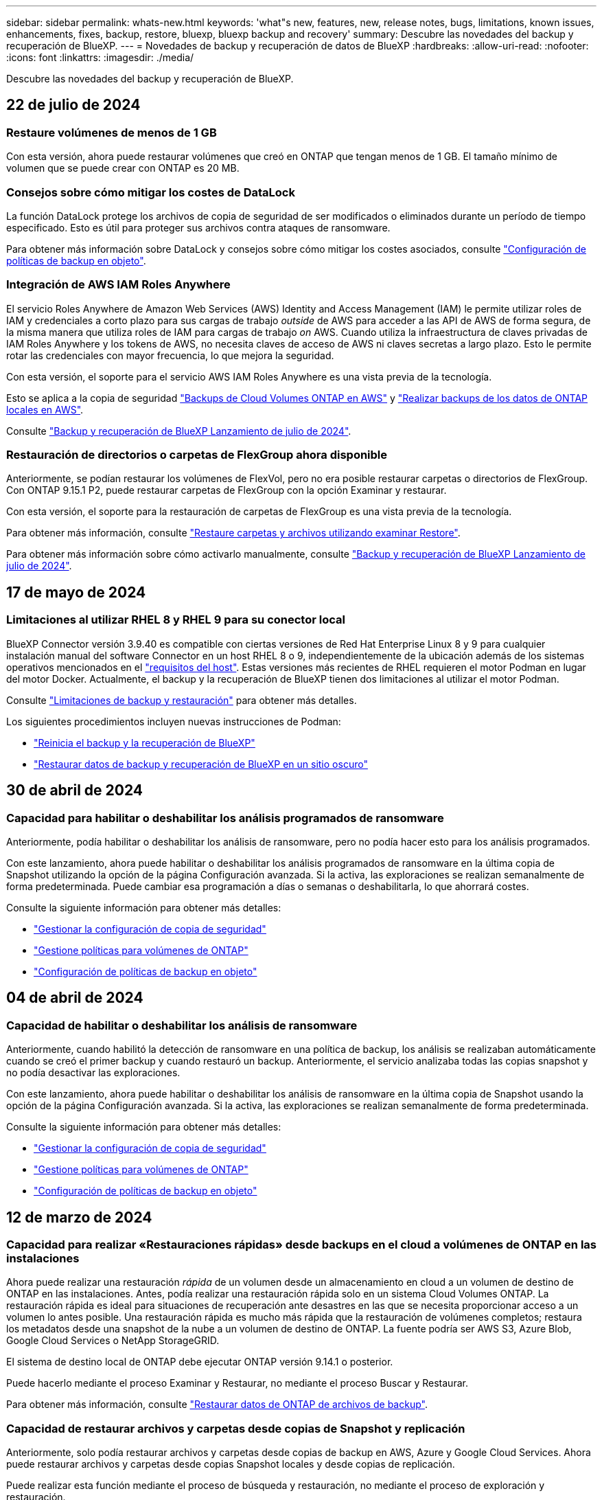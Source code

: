 ---
sidebar: sidebar 
permalink: whats-new.html 
keywords: 'what"s new, features, new, release notes, bugs, limitations, known issues, enhancements, fixes, backup, restore, bluexp, bluexp backup and recovery' 
summary: Descubre las novedades del backup y recuperación de BlueXP. 
---
= Novedades de backup y recuperación de datos de BlueXP
:hardbreaks:
:allow-uri-read: 
:nofooter: 
:icons: font
:linkattrs: 
:imagesdir: ./media/


[role="lead"]
Descubre las novedades del backup y recuperación de BlueXP.



== 22 de julio de 2024



=== Restaure volúmenes de menos de 1 GB

Con esta versión, ahora puede restaurar volúmenes que creó en ONTAP que tengan menos de 1 GB. El tamaño mínimo de volumen que se puede crear con ONTAP es 20 MB.



=== Consejos sobre cómo mitigar los costes de DataLock

La función DataLock protege los archivos de copia de seguridad de ser modificados o eliminados durante un período de tiempo especificado. Esto es útil para proteger sus archivos contra ataques de ransomware.

Para obtener más información sobre DataLock y consejos sobre cómo mitigar los costes asociados, consulte link:concept-cloud-backup-policies.html["Configuración de políticas de backup en objeto"].



=== Integración de AWS IAM Roles Anywhere

El servicio Roles Anywhere de Amazon Web Services (AWS) Identity and Access Management (IAM) le permite utilizar roles de IAM y credenciales a corto plazo para sus cargas de trabajo _outside_ de AWS para acceder a las API de AWS de forma segura, de la misma manera que utiliza roles de IAM para cargas de trabajo _on_ AWS. Cuando utiliza la infraestructura de claves privadas de IAM Roles Anywhere y los tokens de AWS, no necesita claves de acceso de AWS ni claves secretas a largo plazo. Esto le permite rotar las credenciales con mayor frecuencia, lo que mejora la seguridad.

Con esta versión, el soporte para el servicio AWS IAM Roles Anywhere es una vista previa de la tecnología.

Esto se aplica a la copia de seguridad link:task-backup-to-s3.html["Backups de Cloud Volumes ONTAP en AWS"] y link:task-backup-onprem-to-aws.html["Realizar backups de los datos de ONTAP locales en AWS"].

Consulte https://community.netapp.com/t5/Tech-ONTAP-Blogs/BlueXP-Backup-and-Recovery-July-2024-Release/ba-p/453993["Backup y recuperación de BlueXP Lanzamiento de julio de 2024"].



=== Restauración de directorios o carpetas de FlexGroup ahora disponible

Anteriormente, se podían restaurar los volúmenes de FlexVol, pero no era posible restaurar carpetas o directorios de FlexGroup. Con ONTAP 9.15.1 P2, puede restaurar carpetas de FlexGroup con la opción Examinar y restaurar.

Con esta versión, el soporte para la restauración de carpetas de FlexGroup es una vista previa de la tecnología.

Para obtener más información, consulte link:task-restore-backups-ontap.html#restore-folders-and-files-using-browse-restore["Restaure carpetas y archivos utilizando examinar  Restore"].

Para obtener más información sobre cómo activarlo manualmente, consulte https://community.netapp.com/t5/Tech-ONTAP-Blogs/BlueXP-Backup-and-Recovery-July-2024-Release/ba-p/453993["Backup y recuperación de BlueXP Lanzamiento de julio de 2024"].



== 17 de mayo de 2024



=== Limitaciones al utilizar RHEL 8 y RHEL 9 para su conector local

BlueXP Connector versión 3.9.40 es compatible con ciertas versiones de Red Hat Enterprise Linux 8 y 9 para cualquier instalación manual del software Connector en un host RHEL 8 o 9, independientemente de la ubicación además de los sistemas operativos mencionados en el https://docs.netapp.com/us-en/bluexp-setup-admin/task-prepare-private-mode.html#step-3-review-host-requirements["requisitos del host"^]. Estas versiones más recientes de RHEL requieren el motor Podman en lugar del motor Docker. Actualmente, el backup y la recuperación de BlueXP tienen dos limitaciones al utilizar el motor Podman.

Consulte https://docs.netapp.com/us-en/bluexp-backup-recovery/reference-limitations.html["Limitaciones de backup y restauración"] para obtener más detalles.

Los siguientes procedimientos incluyen nuevas instrucciones de Podman:

* https://docs.netapp.com/us-en/bluexp-backup-recovery/reference-restart-backup.html["Reinicia el backup y la recuperación de BlueXP"]
* https://docs.netapp.com/us-en/bluexp-backup-recovery/reference-backup-cbs-db-in-dark-site.html["Restaurar datos de backup y recuperación de BlueXP en un sitio oscuro"]




== 30 de abril de 2024



=== Capacidad para habilitar o deshabilitar los análisis programados de ransomware

Anteriormente, podía habilitar o deshabilitar los análisis de ransomware, pero no podía hacer esto para los análisis programados.

Con este lanzamiento, ahora puede habilitar o deshabilitar los análisis programados de ransomware en la última copia de Snapshot utilizando la opción de la página Configuración avanzada. Si la activa, las exploraciones se realizan semanalmente de forma predeterminada. Puede cambiar esa programación a días o semanas o deshabilitarla, lo que ahorrará costes.

Consulte la siguiente información para obtener más detalles:

* https://docs.netapp.com/us-en/bluexp-backup-recovery/task-manage-backup-settings-ontap.html["Gestionar la configuración de copia de seguridad"]
* https://docs.netapp.com/us-en/bluexp-backup-recovery/task-create-policies-ontap.html["Gestione políticas para volúmenes de ONTAP"]
* https://docs.netapp.com/us-en/bluexp-backup-recovery/concept-cloud-backup-policies.html["Configuración de políticas de backup en objeto"]




== 04 de abril de 2024



=== Capacidad de habilitar o deshabilitar los análisis de ransomware

Anteriormente, cuando habilitó la detección de ransomware en una política de backup, los análisis se realizaban automáticamente cuando se creó el primer backup y cuando restauró un backup. Anteriormente, el servicio analizaba todas las copias snapshot y no podía desactivar las exploraciones.

Con este lanzamiento, ahora puede habilitar o deshabilitar los análisis de ransomware en la última copia de Snapshot usando la opción de la página Configuración avanzada. Si la activa, las exploraciones se realizan semanalmente de forma predeterminada.

Consulte la siguiente información para obtener más detalles:

* https://docs.netapp.com/us-en/bluexp-backup-recovery/task-manage-backup-settings-ontap.html["Gestionar la configuración de copia de seguridad"]
* https://docs.netapp.com/us-en/bluexp-backup-recovery/task-create-policies-ontap.html["Gestione políticas para volúmenes de ONTAP"]
* https://docs.netapp.com/us-en/bluexp-backup-recovery/concept-cloud-backup-policies.html["Configuración de políticas de backup en objeto"]




== 12 de marzo de 2024



=== Capacidad para realizar «Restauraciones rápidas» desde backups en el cloud a volúmenes de ONTAP en las instalaciones

Ahora puede realizar una restauración _rápida_ de un volumen desde un almacenamiento en cloud a un volumen de destino de ONTAP en las instalaciones. Antes, podía realizar una restauración rápida solo en un sistema Cloud Volumes ONTAP. La restauración rápida es ideal para situaciones de recuperación ante desastres en las que se necesita proporcionar acceso a un volumen lo antes posible. Una restauración rápida es mucho más rápida que la restauración de volúmenes completos; restaura los metadatos desde una snapshot de la nube a un volumen de destino de ONTAP. La fuente podría ser AWS S3, Azure Blob, Google Cloud Services o NetApp StorageGRID.

El sistema de destino local de ONTAP debe ejecutar ONTAP versión 9.14.1 o posterior.

Puede hacerlo mediante el proceso Examinar y Restaurar, no mediante el proceso Buscar y Restaurar.

Para obtener más información, consulte https://docs.netapp.com/us-en/bluexp-backup-recovery/task-restore-backups-ontap.html["Restaurar datos de ONTAP de archivos de backup"].



=== Capacidad de restaurar archivos y carpetas desde copias de Snapshot y replicación

Anteriormente, solo podía restaurar archivos y carpetas desde copias de backup en AWS, Azure y Google Cloud Services. Ahora puede restaurar archivos y carpetas desde copias Snapshot locales y desde copias de replicación.

Puede realizar esta función mediante el proceso de búsqueda y restauración, no mediante el proceso de exploración y restauración.



== 01 de febrero de 2024



=== Mejoras en el backup y recuperación de datos de BlueXP para máquinas virtuales

* Soporte para la restauración de máquinas virtuales a una ubicación alternativa
* Compatibilidad con almacenes de datos desprotegidos




== 15 de diciembre de 2023



=== Informes disponibles para las copias Snapshot locales y de replicación

Anteriormente, se podían generar informes solo con copias de backup. Ahora puede crear informes sobre copias Snapshot locales y replicar también copias Snapshot.

Con estos informes, puede hacer lo siguiente:

* Asegúrese de que los datos críticos estén protegidos según la política de su organización.
* Asegúrese de que los backups se ejecuten sin problemas para un grupo de volúmenes.
* Ofrecen pruebas de protección de sus datos de producción.


Consulte https://docs.netapp.com/us-en/bluexp-backup-recovery/task-report-inventory.html["Informe sobre la cobertura de protección de datos"].



=== Etiquetado personalizado disponible en los volúmenes para ordenarlos y filtrarlos

Ahora puede agregar etiquetas personalizadas a volúmenes a partir de ONTAP 9.13.1 para que pueda agrupar volúmenes dentro de entornos de trabajo y entre entornos. Si hace esto, podrá ordenar los volúmenes en las páginas de interfaz de usuario de backup y recuperación de BlueXP y filtrar en informes.



=== Backups de catálogo retenidos durante 30 días

Anteriormente, se conservaban Catalog.zip backups durante 7 días. Ahora, se retienen durante 30 días.

Consulte https://docs.netapp.com/us-en/bluexp-backup-recovery/reference-backup-cbs-db-in-dark-site.html["Restaura los datos de backup y recuperación de BlueXP en sitios oscuros"].



== 23 de octubre de 2023



=== creación de políticas de copia de seguridad de 3-2-1 durante la activación de la copia de seguridad

Anteriormente, había que crear políticas personalizadas antes de iniciar una snapshot, replicación o backup. Ahora, puedes crear una política durante el proceso de activación de backup con la interfaz de usuario de backup y recuperación de BlueXP.

https://docs.netapp.com/us-en/bluexp-backup-recovery/task-create-policies-ontap.html["Obtenga más información sobre las políticas"].



=== Soporte para la restauración rápida bajo demanda de volúmenes ONTAP

Ahora, el backup y la recuperación de datos de BlueXP permite realizar una «restauración rápida» de un volumen desde el almacenamiento en cloud a un sistema Cloud Volumes ONTAP. La restauración rápida es ideal para situaciones de recuperación ante desastres en las que se necesita proporcionar acceso a un volumen lo antes posible. Una restauración rápida restaura los metadatos del archivo de backup a un volumen en lugar de restaurar todo el archivo de backup.

El sistema de destino de Cloud Volumes ONTAP debe ejecutar ONTAP versión 9.13.0 o posterior. https://docs.netapp.com/us-en/bluexp-backup-recovery/task-restore-backups-ontap.html["Obtenga más información sobre la restauración de datos"].

El monitor de tareas de backup y recuperación de BlueXP también muestra información sobre el progreso de los trabajos de restauración rápidos.



=== Soporte para los trabajos programados en Job Monitor

El Job Monitor de backup y recuperación de BlueXP supervisaba previamente trabajos de backup y restauración programados de volumen a almacén de objetos, pero no trabajos de Snapshot, replicación, backup y restauración locales que se habían programado a través de la interfaz de usuario o la API.

El supervisor de tareas de backup y recuperación de BlueXP ahora incluye trabajos programados para copias Snapshot locales, replicaciones y backups en el almacenamiento de objetos.

https://docs.netapp.com/us-en/bluexp-backup-recovery/task-monitor-backup-jobs.html["Obtenga más información sobre el supervisor de trabajos actualizado"].



== 13 de octubre de 2023



=== Mejoras en el backup y recuperación de datos de BlueXP para aplicaciones (nativas en la nube)

* Base de datos de Microsoft SQL Server
+
** Admite el backup, la restauración y la recuperación de bases de datos de Microsoft SQL Server que residen en Amazon FSx para NetApp ONTAP
** Todas las operaciones solo se admiten mediante las API de REST.


* Sistemas SAP HANA
+
** Durante la actualización del sistema, el montaje y el desmontaje automáticos de los volúmenes se ejecutan usando flujos de trabajo en lugar de scripts
** Admite adición, eliminación, edición, eliminación, mantenimiento, y actualice el host del plugin mediante la interfaz de usuario






=== Mejoras en el backup y la recuperación de BlueXP para aplicaciones (híbrida)

* Admite el bloqueo de datos y la protección contra ransomware
* Admite el movimiento de backups desde StorageGRID al nivel de archivado
* Admite el backup de datos de aplicaciones MongoDB, MySQL y PostgreSQL desde sistemas ONTAP en las instalaciones en Amazon Web Services, Microsoft Azure, Google Cloud Platform y StorageGRID. Puede restaurar los datos cuando sea necesario.




=== Mejoras en el backup y recuperación de datos de BlueXP para máquinas virtuales

* Compatibilidad con el modelo de implementación de proxy de conector




== 11 de septiembre de 2023



=== Gestión de nuevas políticas para datos de ONTAP

Esta versión incluye la capacidad dentro de la interfaz de usuario de crear políticas Snapshot personalizadas, políticas de replicación y políticas para backups en el almacenamiento de objetos para los datos de ONTAP.

https://docs.netapp.com/us-en/bluexp-backup-recovery/task-create-policies-ontap.html["Obtenga más información sobre las políticas"].



=== Soporte para restaurar archivos y carpetas a partir de volúmenes en el almacenamiento de objetos ONTAP S3

Anteriormente, no era posible restaurar archivos y carpetas con la función «Examinar y restaurar» cuando se realizaban backups de volúmenes en el almacenamiento de objetos de ONTAP S3. Esta versión elimina esa restricción.

https://docs.netapp.com/us-en/bluexp-backup-recovery/task-restore-backups-ontap.html["Obtenga más información sobre la restauración de datos"].



=== Capacidad de archivar los datos de backup de forma inmediata, en lugar de escribir primero en almacenamiento estándar

Ahora puede enviar sus archivos de copia de seguridad inmediatamente al almacenamiento de archivado, en lugar de escribir los datos en el almacenamiento en la nube estándar. Esto puede ser especialmente útil para los usuarios que rara vez necesitan acceder a los datos de backups en la nube o los usuarios que están sustituyendo una copia de seguridad en un entorno de cinta.



=== Compatibilidad adicional para realizar backups y restaurar volúmenes de SnapLock

Ahora, los backups y la recuperación de datos pueden realizar backups de los volúmenes de FlexVol y FlexGroup que se configuren mediante los modos de protección SnapLock Compliance o SnapLock Enterprise. Los clústeres deben ejecutar ONTAP 9,14 o superior para esta compatibilidad. El backup de los volúmenes de FlexVol con el modo SnapLock Enterprise se admite desde la versión 9.11.1 de ONTAP. Las versiones anteriores de ONTAP no ofrecen compatibilidad para realizar backups de volúmenes de protección de SnapLock.

https://docs.netapp.com/us-en/bluexp-backup-recovery/concept-ontap-backup-to-cloud.html["Obtenga más información sobre la protección de datos de ONTAP"].



== 1 de agosto de 2023

[IMPORTANT]
====
* Debido a una mejora importante de la seguridad, su conector ahora requiere acceso saliente a Internet a un punto final adicional para administrar los recursos de copia de seguridad y recuperación dentro de su entorno de nube pública. Si este punto final no se ha agregado a la lista de permitidos en su firewall, verá un error en la interfaz de usuario sobre el servicio no disponible o el error al determinar el estado del servicio:
+
\https://netapp-cloud-account.auth0.com

* Ahora es necesaria una suscripción PAYGO de backup y recuperación cuando utilice el paquete «CVO Professional» que le permite agrupar el backup y la recuperación de datos de Cloud Volumes ONTAP y BlueXP. Esto no era necesario en el pasado. No se incurrirá en cargos en la suscripción de backup y recuperación para los sistemas Cloud Volumes ONTAP que cumplan los requisitos, pero esto es necesario para configurar el backup en cualquier volumen nuevo.


====


=== Se ha añadido soporte para realizar backups de volúmenes en buckets en sistemas ONTAP configurados con S3

Ahora puede usar un sistema ONTAP configurado para el servicio de almacenamiento simple (S3) para realizar backups de volúmenes en el almacenamiento de objetos. Esto es compatible con los sistemas ONTAP tanto en las instalaciones como con los sistemas Cloud Volumes ONTAP. Esta configuración es compatible con implementaciones de cloud y en ubicaciones locales sin acceso a Internet (una puesta en marcha de modo «privado»).

https://docs.netapp.com/us-en/bluexp-backup-recovery/task-backup-onprem-to-ontap-s3.html["Leer más"].



=== Ahora puede incluir Snapshots existentes de un volumen protegido en sus archivos de respaldo

Anteriormente, había tenido la capacidad de incluir copias Snapshot existentes de volúmenes de lectura y escritura en su archivo de backup inicial a un almacenamiento de objetos (en lugar de empezar con la copia Snapshot más reciente). En el archivo de backup no se incluyeron las copias Snapshot existentes de volúmenes de solo lectura (volúmenes de protección de datos). Ahora puede optar por incluir copias Snapshot más antiguas en el archivo de backup para volúmenes «DP».

El asistente de copia de seguridad muestra un aviso al final de los pasos de copia de seguridad, donde puede seleccionar estas copias de Snapshot existentes.



=== El backup y la recuperación de BlueXP ya no admiten el backup automático de volúmenes añadidos en el futuro

Anteriormente, podía marcar una casilla en el asistente de backup para aplicar la política de backup seleccionada a todos los futuros volúmenes añadidos al clúster. Esta función se ha eliminado en función de los comentarios del usuario y la falta de uso de esta función. Debe habilitar manualmente los backups de los nuevos volúmenes que se hayan agregado al clúster.



=== La página Control de trabajos se ha actualizado con nuevas funciones

La página Job Monitoring ahora proporciona más información relacionada con la estrategia de copia de seguridad 3-2-1. El servicio también proporciona notificaciones de alerta adicionales relacionadas con la estrategia de backup.

El filtro de tipo de ciclo de vida de la copia de seguridad ha cambiado a «Retención». Use este filtro para realizar un seguimiento del ciclo de vida del backup e identificar la caducidad de todas las copias de backup. El tipo de trabajo «Retención» captura todos los trabajos de eliminación de Snapshot iniciados en un volumen protegido por el backup y la recuperación de BlueXP.

https://docs.netapp.com/us-en/bluexp-backup-recovery/task-monitor-backup-jobs.html["Obtenga más información sobre el supervisor de trabajos actualizado"].



== 6 de julio de 2023



=== El backup y la recuperación de datos de BlueXP ahora incluye la posibilidad de programar y crear copias de Snapshot y volúmenes replicados

Ahora, el backup y la recuperación de datos de BlueXP te permite implementar una estrategia 3-2-1 en la que puedes tener 3 copias de los datos de origen en 2 sistemas de almacenamiento diferentes junto con una copia 1 en la nube. Después de la activación, tendrá:

* Copia Snapshot del volumen en el sistema de origen
* Se replica el volumen en un sistema de almacenamiento diferente
* Backup del volumen en el almacenamiento de objetos


https://docs.netapp.com/us-en/bluexp-backup-recovery/concept-protection-journey.html["Obtenga más información sobre las nuevas funciones de backup y restauración de espectro completo"].

Esta nueva funcionalidad también se aplica a las operaciones de recuperación. Es posible realizar operaciones de restauración desde una copia Snapshot, desde un volumen replicado o desde un archivo de backup en el cloud. De este modo, tendrá la flexibilidad de elegir el fichero de backup que cumpla sus requisitos de recuperación, incluidos el coste y la velocidad de recuperación.

Tenga en cuenta que esta nueva funcionalidad y esta nueva interfaz de usuario solo se admiten para clústeres que ejecutan ONTAP 9,8 o posterior. Si su clúster tiene una versión de software anterior, puede continuar utilizando la versión anterior de backup y recuperación de BlueXP. Sin embargo, le recomendamos que actualice a una versión compatible de ONTAP para obtener las funciones y la funcionalidad más recientes. Para seguir utilizando la versión anterior del software, siga estos pasos:

. En la ficha *Volumes*, seleccione *Configuración de copia de seguridad*.
. En la página _Backup Settings_, haz clic en el botón de opción para *Mostrar la versión anterior de copia de seguridad y recuperación de BlueXP*.
+
A continuación, puede gestionar los clústeres más antiguos con la versión anterior del software.





=== Capacidad de crear su contenedor de almacenamiento para backup en el almacenamiento de objetos

Cuando cree archivos de backup en el almacenamiento de objetos, de forma predeterminada, el servicio de backup y recuperación creará los buckets en el almacenamiento de objetos para usted. Puede crear los cubos usted mismo si desea utilizar un nombre determinado o asignar propiedades especiales. Si desea crear su propio bucket, debe crearlo antes de iniciar el asistente de activación. https://docs.netapp.com/us-en/bluexp-backup-recovery/concept-protection-journey.html#do-you-want-to-create-your-own-object-storage-container["Aprende a crear tus buckets de almacenamiento de objetos"].

Actualmente, esta funcionalidad no es compatible al crear archivos de backup en sistemas StorageGRID.



== 04 de julio de 2023



=== Mejoras en el backup y recuperación de datos de BlueXP para aplicaciones (nativas en la nube)

* Sistemas SAP HANA
+
** Admite la conexión y la restauración de copia de volúmenes sin datos y volúmenes globales sin datos que tienen protección secundaria Azure NetApp Files


* Bases de datos de Oracle
+
** Admite la restauración de bases de datos de Oracle en Azure NetApp Files en una ubicación alternativa
** Admite la catalogación de backups de bases de datos de Oracle en Azure NetApp Files
** Permite poner el host de base de datos en modo de mantenimiento para realizar tareas de mantenimiento






=== Mejoras en el backup y la recuperación de BlueXP para aplicaciones (híbrida)

* Admite la restauración para cambiar la ubicación
* Permite montar backups de base de datos de Oracle
* Admite el traslado de backups desde GCP al nivel de archivado




=== Mejoras en el backup y recuperación de BlueXP para máquinas virtuales (híbridas)

* Admite la protección de almacenes de datos NFS y VMFS
* Permite cancelar el registro del host del plugin de SnapCenter para VMware vSphere
* Permite la actualización y la detección de almacenes de datos y backups más recientes




== 5 de junio de 2023



=== Los volúmenes de FlexGroup pueden realizarse backups y protegerse mediante la protección frente a ransomware y bloqueo de datos

Las políticas de backup para FlexGroup Volumes ahora pueden usar la protección DataLock y Ransomware cuando el clúster ejecuta ONTAP 9.13.1 o posterior.



=== Nuevas funciones de generación de informes

Ahora existe una pestaña Reports en la que se puede generar un informe de Backup Inventory, que incluye todos los backups de una cuenta, un entorno de trabajo o un inventario de SVM específico. También puede crear un informe de actividad de trabajo de protección de datos, que proporciona información sobre operaciones de Snapshot, backup, clonado y restauración que pueden ayudar con la supervisión de los acuerdos de nivel de servicio. Consulte https://docs.netapp.com/us-en/bluexp-backup-recovery/task-report-inventory.html["Informe sobre la cobertura de protección de datos"].



=== Mejoras en Job Monitor

Ahora puede revisar _backup lifecycle_ como un tipo de trabajo en la página Job Monitor, lo que le ayudará a realizar un seguimiento de todo el ciclo de vida de la copia de seguridad. También puedes ver detalles de todas las operaciones en la línea de tiempo de BlueXP. Consulte https://docs.netapp.com/us-en/bluexp-backup-recovery/task-monitor-backup-jobs.html["Supervisar el estado de los trabajos de backup y restauración"].



=== Alerta de notificación adicional para etiquetas de política no coincidentes

Se ha agregado una nueva alerta de backup que indica que no se han creado los archivos de backup porque las etiquetas de políticas de Snapshot no coinciden. Si el _label_ definido en una política de backup no tiene un _label_ coincidente en la política de Snapshot, no se creará ningún archivo de backup. Deberá usar System Manager o la CLI de ONTAP para añadir la etiqueta faltante a la política de Snapshot del volumen.

https://docs.netapp.com/us-en/bluexp-backup-recovery/task-monitor-backup-jobs.html#review-backup-and-restore-alerts-in-the-bluexp-notification-center["Revisa todas las alertas que pueden enviar el backup y la recuperación de BlueXP"].



=== Copia de seguridad automática de los archivos críticos de backup y recuperación de BlueXP en sitios oscuros

Cuando utilizas el backup y la recuperación de BlueXP en un sitio sin acceso a Internet, conocido como puesta en marcha en «modo privado», la información de backup y recuperación de BlueXP se almacena únicamente en el sistema Connector local. Esta nueva funcionalidad realiza backups automáticos de los datos críticos de backup y recuperación de BlueXP en un bloque de su sistema StorageGRID conectado para que pueda restaurar estos datos en un nuevo conector si es necesario. https://docs.netapp.com/us-en/bluexp-backup-recovery/reference-backup-cbs-db-in-dark-site.html["Leer más"]



== 8 de mayo de 2023



=== Las operaciones de restauración en el nivel de carpetas ahora se admiten desde el almacenamiento de archivado y desde backups bloqueados

Si se configuró un archivo de backup con protección DataLock & Ransomware, o si el archivo de backup reside en el almacenamiento de archivado, ahora se admiten operaciones de restauración a nivel de carpeta si el clúster ejecuta ONTAP 9.13.1 o posterior.



=== Las claves gestionadas por el cliente entre regiones y proyectos se admiten al realizar backups de volúmenes en Google Cloud

Ahora puede elegir un depósito que esté en un proyecto diferente al proyecto de sus claves de cifrado gestionadas por el cliente (CMEK). https://docs.netapp.com/us-en/bluexp-backup-recovery/task-backup-onprem-to-gcp.html#preparing-google-cloud-storage-for-backups["Obtenga más información sobre la configuración de sus propias claves de cifrado gestionadas por el cliente"].



=== Las regiones de AWS China ahora se admiten para los archivos de copia de seguridad

Las regiones AWS China Pekín (cn-north-1) y Ningxia (cn-norwest-1) ahora se admiten como destinos para sus archivos de copia de seguridad si el clúster ejecuta ONTAP 9.12.1 o superior.

Tenga en cuenta que las políticas de IAM asignadas al conector BlueXP deben cambiar el nombre de recurso de AWS «arn» en todas las secciones _Resource_ de «aws» a «aws-cn»; por ejemplo, «arn:aws-cn:S3:::netapp-backup-*». Consulte https://docs.netapp.com/us-en/bluexp-backup-recovery/task-backup-to-s3.html["Realice backup de los datos de Cloud Volumes ONTAP en Amazon S3"] y https://docs.netapp.com/us-en/bluexp-backup-recovery/task-backup-onprem-to-aws.html["Realice un backup de los datos de ONTAP en las instalaciones en Amazon S3"] para obtener más información.



=== Mejoras en el Monitor de trabajo

Los trabajos iniciados por el sistema, como las operaciones de copia de seguridad en curso, ahora están disponibles en la pestaña *Supervisión de trabajos* para sistemas ONTAP locales que ejecuten ONTAP 9.13.1 o superior. Las versiones anteriores de ONTAP mostrarán únicamente los trabajos iniciados por el usuario.



== 14 de abril de 2023



=== Mejoras en el backup y recuperación de datos de BlueXP para aplicaciones (nativas en la nube)

* Bases de datos SAP HANA
+
** Admite la actualización del sistema basada en scripts
** Admite la restauración de archivos únicos si se configura un backup de Azure NetApp Files
** Admite la actualización de plugins


* Bases de datos de Oracle
+
** Mejoras en la implementación de plugins mediante la simplificación de la configuración de usuarios sudo que no son raíz
** Admite la actualización de plugins
** Admite la detección automática y la protección basada en políticas de bases de datos de Oracle en Azure NetApp Files
** Admite la restauración de bases de datos de Oracle a su ubicación original con recuperación granular






=== Mejoras en el backup y la recuperación de BlueXP para aplicaciones (híbrida)

* El backup y recuperación de BlueXP para aplicaciones (híbrida) se basa en el plano de control de SaaS
* Se han modificado las API DE REST híbridas para alinearse con las API nativas del cloud.
* Admite notificaciones por correo electrónico




== 4 de abril de 2023



=== Capacidad para realizar backups de datos en el cloud desde sistemas Cloud Volumes ONTAP en modo «restringido»

Ahora puede realizar un backup de los datos de sistemas de Cloud Volumes ONTAP instalados en AWS, Azure y regiones comerciales de GCP en «modo restringido». Esto requiere que primero instale el conector en la región comercial "restringida". https://docs.netapp.com/us-en/bluexp-setup-admin/concept-modes.html["Obtenga más información sobre los modos de implementación de BlueXP"^]. Consulte https://docs.netapp.com/us-en/bluexp-backup-recovery/task-backup-to-s3.html["Realizar backups de los datos de Cloud Volumes ONTAP en Amazon S3"] y.. https://docs.netapp.com/us-en/bluexp-backup-recovery/task-backup-to-azure.html["Realizar backups de los datos de Cloud Volumes ONTAP en Azure Blob"].



=== Capacidad para realizar un backup de los volúmenes de ONTAP en las instalaciones en ONTAP S3 mediante la API

Las nuevas funcionalidades en las API te permiten realizar un backup de tus snapshots de volúmenes en ONTAP S3 mediante el backup y la recuperación de BlueXP. Esta funcionalidad solo está disponible para sistemas ONTAP en las instalaciones por el momento. Para obtener instrucciones detalladas, consulte el Blog https://community.netapp.com/t5/Tech-ONTAP-Blogs/BlueXP-Backup-and-Recovery-Feature-Blog-April-23-Updates/ba-p/443075#toc-hId--846533830["Integración con ONTAP S3 como destino"^].



=== Capacidad de cambiar el aspecto de redundancia de zona de su cuenta de almacenamiento de Azure de LRS a ZRS

Al crear backups desde sistemas Cloud Volumes ONTAP en el almacenamiento de Azure, el backup y la recuperación de BlueXP aprovisiona de forma predeterminada el Blob Container con redundancia local (LRS) para la optimización de costes. Puede cambiar esta configuración a redundancia de zona (ZRS) si desea que los datos se repliquen entre zonas diferentes. Consulte las instrucciones de Microsoft para https://learn.microsoft.com/en-us/azure/storage/common/redundancy-migration?tabs=portal["cambiar el modo de replicar la cuenta de almacenamiento"^].



=== Mejoras en el Monitor de trabajo

* Tanto las operaciones de backup y restauración iniciadas por el usuario desde la API e IU de backup y recuperación de BlueXP, como los trabajos iniciados por el sistema, como las operaciones de backup en curso, ahora están disponibles en la pestaña *Supervisión de trabajos* para sistemas Cloud Volumes ONTAP que ejecuten ONTAP 9.13.0 o posterior. Las versiones anteriores de ONTAP mostrarán únicamente los trabajos iniciados por el usuario.
* Además de poder descargar un archivo CSV para generar informes de todos los trabajos, ahora puede descargar un archivo JSON para un solo trabajo y ver sus detalles. https://docs.netapp.com/us-en/bluexp-backup-recovery/task-monitor-backup-jobs.html#download-job-monitoring-results-as-a-report["Leer más"].
* Se han añadido dos nuevas alertas de trabajos de copia de seguridad: "Error de trabajo programado" y "el trabajo de restauración se completa pero con advertencias". https://docs.netapp.com/us-en/bluexp-backup-recovery/task-monitor-backup-jobs.html#review-backup-and-restore-alerts-in-the-bluexp-notification-center["Revisa todas las alertas que pueden enviar el backup y la recuperación de BlueXP"].




== 9 de marzo de 2023



=== Las operaciones de restauración a nivel de carpeta ahora incluyen todas las subcarpetas y archivos

Anteriormente, cuando restauró una carpeta, solo se restauran los archivos de esa carpeta, no se restauran ni las subcarpetas ni los archivos. Ahora, si utiliza ONTAP 9.13.0 o superior, se restauran todas las subcarpetas y los archivos de la carpeta seleccionada. Esto puede ahorrar mucho tiempo y dinero en casos en los que tiene varias carpetas anidadas en una carpeta de nivel superior.



=== Capacidad para realizar backups de datos de sistemas Cloud Volumes ONTAP en ubicaciones con conectividad saliente limitada

Ahora puede realizar backups de datos de sistemas Cloud Volumes ONTAP instalados en regiones comerciales de AWS y Azure en Amazon S3 o Azure Blob. Esto requiere que instale el conector en modo restringido en un host Linux en la región comercial, y que también implemente el sistema Cloud Volumes ONTAP allí. Consulte https://docs.netapp.com/us-en/bluexp-backup-recovery/task-backup-to-s3.html["Realizar backups de los datos de Cloud Volumes ONTAP en Amazon S3"] y.. https://docs.netapp.com/us-en/bluexp-backup-recovery/task-backup-to-azure.html["Realizar backups de los datos de Cloud Volumes ONTAP en Azure Blob"].



=== Varias mejoras en el Monitor de trabajo

* La página Job Monitoring ha agregado filtrado avanzado para que pueda buscar trabajos de backup y restauración por tiempo, carga de trabajo (volúmenes, aplicaciones o máquinas virtuales), tipo de trabajo, estado, entorno de trabajo y máquina virtual de almacenamiento. También puede introducir texto libre para buscar cualquier recurso, por ejemplo, "Application_3".  https://docs.netapp.com/us-en/bluexp-backup-recovery/task-monitor-backup-jobs.html#searching-and-filtering-the-list-of-jobs["Consulte cómo utilizar los filtros avanzados"].
* Tanto las operaciones de backup y restauración iniciadas por el usuario desde la API e IU de backup y recuperación de BlueXP, como los trabajos iniciados por el sistema, como las operaciones de backup en curso, ahora están disponibles en la pestaña *Supervisión de trabajos* para sistemas Cloud Volumes ONTAP que ejecuten ONTAP 9.13.0 o posterior. Las versiones anteriores de los sistemas Cloud Volumes ONTAP y los sistemas ONTAP en las instalaciones mostrarán solo los trabajos iniciados por el usuario en este momento.




== 6 de febrero de 2023



=== Capacidad para mover archivos de backup antiguos a almacenamiento de archivado de Azure desde sistemas StorageGRID

Ahora puede organizar en niveles archivos de backup antiguos de sistemas StorageGRID en el almacenamiento de archivado en Azure. Esto le permite liberar espacio en sus sistemas de StorageGRID y ahorrar dinero gracias a una clase de almacenamiento económico para archivos de backup antiguos.

Esta funcionalidad está disponible si su clúster local utiliza ONTAP 9.12.1 o posterior y su sistema StorageGRID utiliza 11.4 o posterior. https://docs.netapp.com/us-en/bluexp-backup-recovery/task-backup-onprem-private-cloud.html#preparing-to-archive-older-backup-files-to-public-cloud-storage["Más información aquí"^].



=== La protección de DataLock y Ransomware se puede configurar para archivos de backup en Azure Blob

Ahora, la protección de DataLock y Ransomware es compatible con los archivos de backup almacenados en Azure Blob. Si su sistema Cloud Volumes ONTAP o ONTAP en las instalaciones ejecutan ONTAP 9.12.1 o superior, ahora puede bloquear sus archivos de copia de seguridad y escanearlos para detectar posible ransomware. https://docs.netapp.com/us-en/bluexp-backup-recovery/concept-cloud-backup-policies.html#datalock-and-ransomware-protection["Obtenga más información sobre cómo proteger sus backups con la protección DataLock y Ransomware"^].



=== Mejoras en los volúmenes de FlexGroup de backup y restauración

* Ahora puede elegir varios agregados al restaurar un volumen de FlexGroup. En la última versión solo se pudo seleccionar un único agregado.
* Los sistemas Cloud Volumes ONTAP ahora admiten la restauración de volúmenes de FlexGroup. En la última versión solo pudo restaurar a sistemas de ONTAP en las instalaciones.




=== Los sistemas Cloud Volumes ONTAP pueden trasladar los backups más antiguos a un sistema de almacenamiento para archivado de Google

Los archivos de copia de seguridad se crean inicialmente en la clase de almacenamiento de Google Standard. Ahora puedes utilizar las funciones de backup y recuperación de datos de BlueXP para organizar en niveles backups antiguos en el almacenamiento de Google Archive y optimizar aún más los costes. La última versión solo admitía esta funcionalidad con clústeres de ONTAP en las instalaciones. Ahora se admiten los sistemas Cloud Volumes ONTAP implementados en Google Cloud.



=== Las operaciones de restauración de volúmenes ahora permiten seleccionar la SVM donde desea restaurar datos de volúmenes

Ahora puede restaurar datos de volúmenes en diferentes máquinas virtuales de almacenamiento en los clústeres de ONTAP. Anteriormente, no había capacidad para elegir la máquina virtual de almacenamiento.



=== Compatibilidad mejorada con volúmenes en configuraciones de MetroCluster

Al utilizar ONTAP 9.12.1 GA o superior, ahora se admite el backup cuando se conecta al sistema principal en una configuración MetroCluster. Toda la configuración de backup se transfiere al sistema secundario de forma que los backups al cloud continúan automáticamente tras la conmutación.

https://docs.netapp.com/us-en/bluexp-backup-recovery/concept-ontap-backup-to-cloud.html#backup-limitations["Consulte limitaciones de copia de seguridad para obtener más información"].



== 9 de enero de 2023



=== Capacidad de mover archivos de backup antiguos a almacenamiento de archivado AWS S3 desde sistemas StorageGRID

Ahora puede organizar en niveles archivos de backup antiguos de sistemas StorageGRID en almacenamiento de archivado en AWS S3. Esto le permite liberar espacio en sus sistemas de StorageGRID y ahorrar dinero gracias a una clase de almacenamiento económico para archivos de backup antiguos. Puede elegir entre organizar los backups en niveles en el almacenamiento de AWS S3 Glacier o S3 Glacier Deep Archive.

Esta funcionalidad está disponible si su clúster local utiliza ONTAP 9.12.1 o posterior y su sistema StorageGRID utiliza 11.3 o posterior. https://docs.netapp.com/us-en/bluexp-backup-recovery/task-backup-onprem-private-cloud.html#preparing-to-archive-older-backup-files-to-public-cloud-storage["Más información aquí"].



=== Capacidad de seleccionar sus propias claves gestionadas por el cliente para el cifrado de datos en Google Cloud

Al realizar un backup de datos de sus sistemas ONTAP en Google Cloud Storage, ahora puede seleccionar sus propias claves gestionadas por el cliente para el cifrado de datos en el asistente de activación en lugar de usar las claves de cifrado predeterminadas gestionadas por Google. Solo tienes que configurar primero las claves de cifrado gestionadas por el cliente en Google y, a continuación, introducir los detalles al activar el backup y la recuperación de BlueXP.



=== Ya no se necesita el rol de "administrador del almacenamiento" para que la cuenta de servicio cree backups en Google Cloud Storage

En versiones anteriores, se necesitaba el rol «Storage Admin» para la cuenta de servicio que permitía realizar el backup y la recuperación de datos de BlueXP para acceder a buckets de Google Cloud Storage. Ahora puede crear una función personalizada con un conjunto reducido de permisos que se asignarán a la cuenta de servicio. https://docs.netapp.com/us-en/bluexp-backup-recovery/task-backup-onprem-to-gcp.html#preparing-google-cloud-storage-for-backups["Descubra cómo preparar Google Cloud Storage para realizar backups"].



=== Se ha agregado compatibilidad para restaurar datos mediante Buscar y restaurar en sitios sin acceso a Internet

Si va a realizar un backup de datos de un clúster de ONTAP en las instalaciones a StorageGRID en un sitio sin acceso a Internet, también conocido como sitio oscuro o sitio sin conexión, ahora puede utilizar la opción Search & Restore para restaurar datos cuando sea necesario. Esta funcionalidad requiere que el conector BlueXP (versión 3.9.25 o superior) esté desplegado en el sitio sin conexión.

https://docs.netapp.com/us-en/bluexp-backup-recovery/task-restore-backups-ontap.html#restoring-ontap-data-using-search-restore["Descubra cómo restaurar datos de ONTAP mediante la función de restauración de  de búsqueda"].
https://docs.netapp.com/us-en/bluexp-setup-admin/task-quick-start-private-mode.html["Vea cómo instalar el conector en su sitio sin conexión"].



=== Capacidad de descargar la página resultados de la supervisión de trabajos como un informe .csv

Después de filtrar la página Supervisión de trabajos para mostrar los trabajos y las acciones que le interesan, ahora puede generar y descargar un archivo .csv de esos datos. A continuación, puede analizar la información o enviar el informe a otras personas de su organización. https://docs.netapp.com/us-en/bluexp-backup-recovery/task-monitor-backup-jobs.html#download-job-monitoring-results-as-a-report["Vea cómo generar un informe de supervisión de trabajos"].



== 19 de diciembre de 2022



=== Mejoras en Cloud Backup para aplicaciones

* Bases de datos SAP HANA
+
** Admite backup y restauración basadas en políticas de bases de datos SAP HANA que residen en Azure NetApp Files
** Admite directivas personalizadas


* Bases de datos de Oracle
+
** Añada hosts e implemente el plugin automáticamente
** Admite directivas personalizadas
** Admite backup, restauración y clonado basados en políticas de bases de datos de Oracle que residen en Cloud Volumes ONTAP
** Admite backup y restauración basadas en políticas de bases de datos de Oracle que residen en Amazon FSX para ONTAP de NetApp
** Admite la restauración de bases de datos de Oracle mediante método de conexión y copia
** Compatible con Oracle 21c
** Admite el clonado de bases de datos de Oracle nativas en la nube






=== Mejoras de Cloud Backup para máquinas virtuales

* Equipos virtuales
+
** Realice backups de máquinas virtuales desde un almacenamiento secundario en las instalaciones
** Admite directivas personalizadas
** Admite Google Cloud Platform (GCP) para realizar backup de uno o más almacenes de datos
** Admite almacenamiento en cloud de bajo coste, como Glacier, Deep Glacier y Azure Archive






== 6 de diciembre de 2022



=== Cambios de extremo de acceso a Internet saliente del conector requerido

Debido a un cambio en Cloud Backup, debe cambiar los siguientes extremos de conector para que la operación de Cloud Backup se realice correctamente:

[cols="50,50"]
|===
| Extremo antiguo | Nuevo extremo 


| \https://cloudmanager.cloud.netapp.com | \https://api.bluexp.netapp.com 


| \https://*.cloudmanager.cloud.netapp.com | \https://*.api.bluexp.netapp.com 
|===
Vea la lista completa de puntos finales de la https://docs.netapp.com/us-en/bluexp-setup-admin/task-set-up-networking-aws.html#outbound-internet-access["AWS"^], https://docs.netapp.com/us-en/bluexp-setup-admin/task-set-up-networking-google.html#outbound-internet-access["Google Cloud"^], o. https://docs.netapp.com/us-en/bluexp-setup-admin/task-set-up-networking-azure.html#outbound-internet-access["Azure"^] de cloud híbrido.



=== Compatibilidad para seleccionar la clase de almacenamiento Google Archival en la interfaz de usuario

Los archivos de copia de seguridad se crean inicialmente en la clase de almacenamiento de Google Standard. Ahora puede usar la interfaz de usuario de Cloud Backup para organizar los backups anteriores en niveles en el almacenamiento de Google Archive después de unos días, y conseguir una optimización de costes adicional.

Esta funcionalidad actualmente es compatible con clústeres de ONTAP en las instalaciones utilizando ONTAP 9.12.1 o posterior. No está disponible actualmente para los sistemas Cloud Volumes ONTAP.



=== Compatibilidad con volúmenes de FlexGroup

Cloud Backup ahora admite los backups y restauración de volúmenes de FlexGroup. Al usar ONTAP 9.12.1 o superior, puede realizar un backup de FlexGroup Volumes en un almacenamiento en cloud público y privado. Si tiene entornos de trabajo que incluyen volúmenes FlexVol y FlexGroup, una vez que actualice el software ONTAP, puede realizar un backup de cualquiera de los volúmenes FlexGroup de esos sistemas.

https://docs.netapp.com/us-en/bluexp-backup-recovery/concept-ontap-backup-to-cloud.html#supported-volumes["Consulte la lista completa de los tipos de volumen admitidos"].



=== Capacidad de restaurar datos desde backups a un agregado específico en sistemas Cloud Volumes ONTAP

En versiones anteriores solo podía seleccionar el agregado al restaurar datos en sistemas ONTAP en las instalaciones. Esta funcionalidad ahora funciona cuando se restauran datos en sistemas Cloud Volumes ONTAP.



== 2 de noviembre de 2022



=== Posibilidad de exportar copias snapshot más antiguas a sus archivos de backup de referencia

Si hay copias Snapshot locales para los volúmenes en su entorno de trabajo que coincidan con las etiquetas de programación de backup (por ejemplo, diario, semanal, etc.), puede exportar estas copias Snapshot históricas a almacenamiento de objetos como archivos de backup. Esto permite inicializar backups en el cloud al mover copias de Snapshot más antiguas a la copia de backup de referencia.

Esta opción está disponible cuando se activa Cloud Backup en sus entornos de trabajo. También puede cambiar esta configuración más adelante en la https://docs.netapp.com/us-en/bluexp-backup-recovery/task-manage-backup-settings-ontap.html["Advanced Settings"].



=== Cloud Backup ahora se puede utilizar para archivar volúmenes que ya no necesita en el sistema de origen

Ahora es posible eliminar la relación de backup de un volumen. Esto ofrece un mecanismo de archivado si desea detener la creación de nuevos archivos de copia de seguridad y eliminar el volumen de origen, pero conservar todos los archivos de copia de seguridad existentes. Esto le permite restaurar el volumen desde el archivo de backup en el futuro, si es necesario, a la vez que se borra espacio del sistema de almacenamiento de origen. https://docs.netapp.com/us-en/bluexp-backup-recovery/task-manage-backups-ontap.html#deleting-volume-backup-relationships["Vea cómo"].



=== Se ha añadido soporte para recibir alertas de Cloud Backup por correo electrónico y en el Centro de notificaciones

Cloud Backup se ha integrado en el servicio de notificación de BlueXP. Puede mostrar notificaciones de Cloud Backup haciendo clic en la campana de notificación de la barra de menús de BlueXP. También puede configurar BlueXP para que envíe notificaciones por correo electrónico como alertas, de forma que pueda ser informado de la actividad importante del sistema incluso cuando no haya iniciado sesión en el sistema. El correo electrónico puede enviarse a los destinatarios que tengan que conocer la actividad de backup y restauración. https://docs.netapp.com/us-en/bluexp-backup-recovery/task-monitor-backup-jobs.html#use-the-job-monitor-to-view-backup-and-restore-job-status["Vea cómo"].



=== Nueva página Advanced Settings permite cambiar la configuración de backup a nivel del clúster

Esta nueva página le permite cambiar muchas opciones de backup a nivel del clúster que se establecen al activar Cloud Backup para cada sistema ONTAP. También puede modificar algunos ajustes que se aplican como ajustes de copia de seguridad "predeterminados". El conjunto completo de ajustes de copia de seguridad que puede cambiar incluye:

* Las claves de almacenamiento que otorgan a su sistema ONTAP permiso para acceder al almacenamiento de objetos
* El ancho de banda de red asignado para cargar backups en el almacenamiento de objetos
* La configuración (y la política) automática de backups para volúmenes futuros
* La clase de almacenamiento para archivado (solo AWS)
* Si se incluyen copias snapshot históricas en sus archivos de backup de base iniciales
* Si se eliminan copias Snapshot "anuales" del sistema de origen
* El espacio IP de ONTAP que está conectado al almacenamiento de objetos (en caso de que la selección no sea correcta durante la activación)


https://docs.netapp.com/us-en/bluexp-backup-recovery/task-manage-backup-settings-ontap.html["Obtenga más información sobre la gestión de configuraciones de backup en el nivel de clúster"].



=== Ahora puede restaurar archivos de copia de seguridad utilizando Buscar y restaurar cuando utilice un conector local

En la versión anterior, se agregó compatibilidad para crear archivos de backup en el cloud público cuando el conector se implementa en sus instalaciones. En esta versión, se ha continuado permitiendo el uso de Search & Restore para restaurar backups de Amazon S3 o Azure Blob cuando el conector se pone en marcha en sus instalaciones. Search & Restore también admite la restauración de backups desde sistemas StorageGRID a sistemas ONTAP en las instalaciones ahora.

En este momento, el conector debe ponerse en marcha en Google Cloud Platform al utilizar la opción de búsqueda y restauración para restaurar backups desde Google Cloud Storage.



=== Se ha actualizado la página Supervisión de trabajos

Se han realizado las siguientes actualizaciones en https://docs.netapp.com/us-en/bluexp-backup-recovery/task-monitor-backup-jobs.html["Página Job Monitoring"]:

* Hay una columna para «Carga de trabajo» disponible para que pueda filtrar la página para ver los trabajos de los siguientes servicios de backup: Volúmenes, aplicaciones y máquinas virtuales.
* Puede añadir nuevas columnas para "Nombre de usuario" y "Tipo de trabajo" si desea ver estos detalles para una tarea de copia de seguridad específica.
* En la página Job Details, se muestran todos los subtrabajos que se ejecutan para completar el trabajo principal.
* La página se actualiza automáticamente cada 15 minutos para que siempre vea los resultados más recientes sobre el estado del trabajo. Y puede hacer clic en el botón *Actualizar* para actualizar la página inmediatamente.




=== Mejoras de backup entre cuentas de AWS

Si desea utilizar una cuenta AWS diferente para las copias de seguridad de Cloud Volumes ONTAP que la que está utilizando para los volúmenes de origen, debe añadir las credenciales de la cuenta AWS de destino en BlueXP y debe agregar los permisos "s3:PutBucketPolicy" y "s3:PutketOwnerOwnershipControls" a la función IAM que proporciona permisos para BlueXP. Anteriormente, era necesario configurar muchos ajustes en la consola de AWS, pero ya no es necesario hacerlo.



== 28 de septiembre de 2022



=== Mejoras en Cloud Backup para aplicaciones

* Admite Google Cloud Platform (GCP) y StorageGRID para realizar backups de copias Snapshot consistentes con las aplicaciones
* Crear directivas personalizadas
* Admite almacenamiento de archivado
* Realice un backup de las aplicaciones SAP HANA
* Realizar un backup de aplicaciones de Oracle y SQL que se encuentran en un entorno de VMware
* Realice backups de las aplicaciones del almacenamiento secundario en las instalaciones
* Desactivar las copias de seguridad
* Cancele el registro del servidor SnapCenter




=== Mejoras de Cloud Backup para máquinas virtuales

* Admite StorageGRID para realizar backup de uno o más almacenes de datos
* Crear directivas personalizadas




== 19 de septiembre de 2022



=== La protección DataLock y Ransomware se puede configurar para archivos de copia de seguridad en sistemas StorageGRID

En la última versión, se introdujo _DataLock y Protección ransomware_ para backups almacenados en bloques de Amazon S3. Esta versión amplía el soporte a los archivos de backup almacenados en sistemas StorageGRID. Si el clúster utiliza ONTAP 9.11.1 o posterior y el sistema StorageGRID ejecuta la versión 11.6.0.3 o posterior, esta nueva opción de política de backup está disponible. https://docs.netapp.com/us-en/bluexp-backup-recovery/concept-cloud-backup-policies.html#datalock-and-ransomware-protection["Más información sobre cómo usar la protección DataLock y Ransomware para proteger sus backups"^].

Tenga en cuenta que tendrá que ejecutar un conector con la versión 3.9.22 o superior del software. El conector debe estar instalado en sus instalaciones y se puede instalar en un sitio con o sin acceso a Internet.



=== La restauración a nivel de carpeta ya está disponible en los archivos de copia de seguridad

Ahora puede restaurar una carpeta desde un archivo de copia de seguridad si necesita tener acceso a todos los archivos de esa carpeta (directorio o recurso compartido). La restauración de una carpeta es mucho más eficiente que la restauración de un volumen completo. Esta funcionalidad está disponible para las operaciones de restauración mediante el método Browse & Restore y el método Search & Restore cuando se utiliza ONTAP 9.11.1 o posterior. En este momento puede seleccionar y restaurar solo una carpeta única y solo se restauran los archivos de esa carpeta, no se restauran ninguna subcarpeta ni los archivos de dicha carpeta.



=== La restauración a nivel de archivos ahora está disponible desde backups que se han movido a almacenamiento de archivado

En el pasado, solo podía restaurar volúmenes desde archivos de backup que se habían movido a almacenamiento de archivado (solo AWS y Azure). Ahora puede restaurar ficheros individuales a partir de estos ficheros de copia de seguridad archivados. Esta funcionalidad está disponible para las operaciones de restauración mediante el método Browse & Restore y el método Search & Restore cuando se utiliza ONTAP 9.11.1 o posterior.



=== La restauración a nivel de archivo ofrece ahora la opción de sobrescribir el archivo de origen original

Anteriormente, un archivo restaurado en el volumen original siempre se restauró como un archivo nuevo con el prefijo "Restore_<file_name>". Ahora puede optar por sobrescribir el archivo de origen original al restaurar el archivo a la ubicación original del volumen. Esta funcionalidad está disponible para las operaciones de restauración mediante el método Browse & Restore y el método Search & Restore.



=== Arrastre y suelte para habilitar Cloud Backup en los sistemas StorageGRID

Si la https://docs.netapp.com/us-en/bluexp-storagegrid/task-discover-storagegrid.html["StorageGRID"^] El destino de las copias de seguridad existe como un entorno de trabajo en el lienzo, puede arrastrar el entorno de trabajo de ONTAP en las instalaciones al destino para iniciar el asistente de configuración de copia de seguridad en la nube.

